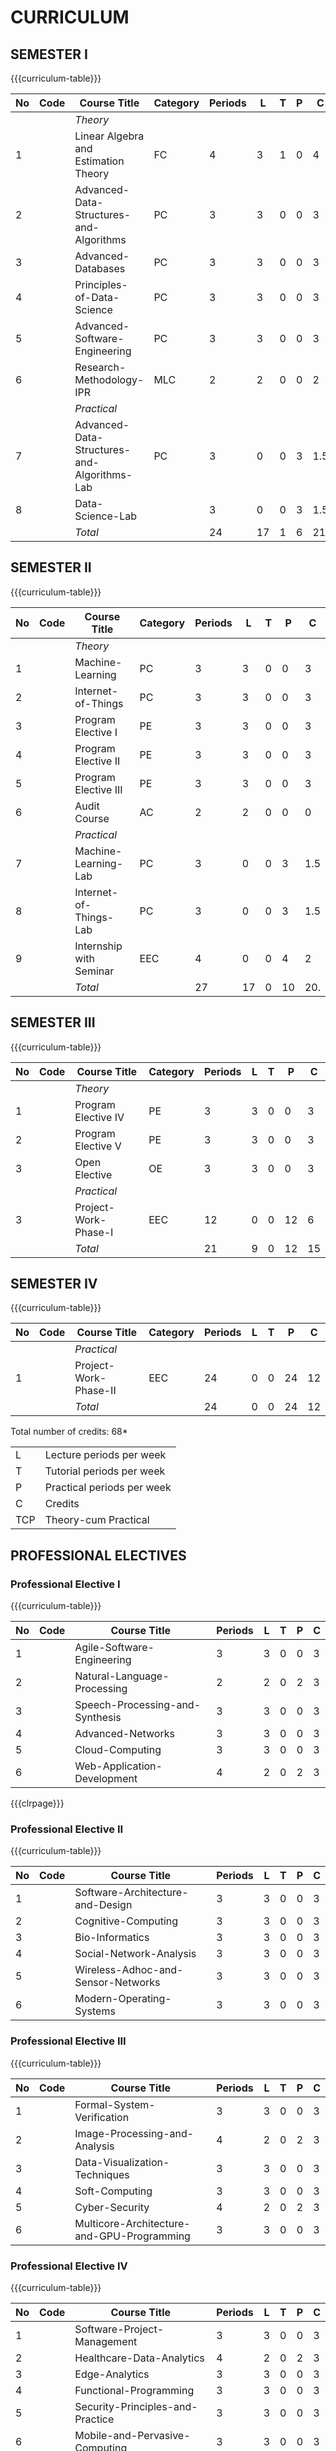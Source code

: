 # +STARTUP: showall

* CURRICULUM
# +name: curriculum

** SEMESTER I
{{{curriculum-table}}}
|----+------+---------------------------------------------+----------+---------+----+---+---+-----|
| No | Code | Course Title                                | Category | Periods |  L | T | P |   C |
|----+------+---------------------------------------------+----------+---------+----+---+---+-----|
|    |      | /Theory/                                    |          |         |    |   |   |     |
|----+------+---------------------------------------------+----------+---------+----+---+---+-----|
|  1 |      | Linear Algebra and Estimation Theory        | FC       |       4 |  3 | 1 | 0 |   4 |
|  2 |      | Advanced-Data-Structures-and-Algorithms     | PC       |       3 |  3 | 0 | 0 |   3 |
|  3 |      | Advanced-Databases                          | PC       |       3 |  3 | 0 | 0 |   3 |
|  4 |      | Principles-of-Data-Science                  | PC       |       3 |  3 | 0 | 0 |   3 |
|  5 |      | Advanced-Software-Engineering               | PC       |       3 |  3 | 0 | 0 |   3 |
|  6 |      | Research-Methodology-IPR                    | MLC      |       2 |  2 | 0 | 0 |   2 |
|    |      | /Practical/                                 |          |         |    |   |   |     |
|  7 |      | Advanced-Data-Structures-and-Algorithms-Lab | PC       |       3 |  0 | 0 | 3 | 1.5 |
|  8 |      | Data-Science-Lab                            |          |       3 |  0 | 0 | 3 | 1.5 |
|----+------+---------------------------------------------+----------+---------+----+---+---+-----|
|    |      | /Total/                                     |          |      24 | 17 | 1 | 6 | 21. |
|----+------+---------------------------------------------+----------+---------+----+---+---+-----|
#+TBLFM: @12$5..@12$>=vsum(@3..@8)+vsum(@10..@11)

** SEMESTER II
{{{curriculum-table}}}
|----+------+----------------------------+----------+---------+----+---+----+-----|
| No | Code | Course Title               | Category | Periods |  L | T |  P |   C |
|----+------+----------------------------+----------+---------+----+---+----+-----|
|    |      | /Theory/                   |          |         |    |   |    |     |
|----+------+----------------------------+----------+---------+----+---+----+-----|
|  1 |      | Machine-Learning       | PC       |       3 |  3 | 0 |  0 |   3 |
|  2 |      | Internet-of-Things     | PC       |       3 |  3 | 0 |  0 |   3 |
|  3 |      | Program Elective I         | PE       |       3 |  3 | 0 |  0 |   3 |
|  4 |      | Program Elective II        | PE       |       3 |  3 | 0 |  0 |   3 |
|  5 |      | Program Elective III       | PE       |       3 |  3 | 0 |  0 |   3 |
|  6 |      | Audit Course               | AC       |       2 |  2 | 0 |  0 |   0 |
|    |      | /Practical/                |          |         |    |   |    |     |
|  7 |      | Machine-Learning-Lab   | PC       |       3 |  0 | 0 |  3 | 1.5 |
|  8 |      | Internet-of-Things-Lab | PC       |       3 |  0 | 0 |  3 | 1.5 |
|  9 |      | Internship with Seminar    | EEC      |       4 |  0 | 0 |  4 |   2 |
|----+------+----------------------------+----------+---------+----+---+----+-----|
|    |      | /Total/                    |          |      27 | 17 | 0 | 10 | 20. |
|----+------+----------------------------+----------+---------+----+---+----+-----|
#+TBLFM: @13$5..@13$>=vsum(@3..@8)+vsum(@10..@12)

** SEMESTER III
{{{curriculum-table}}}
|----+------+--------------------------+----------+---------+---+---+----+----|
| No | Code | Course Title             | Category | Periods | L | T |  P |  C |
|----+------+--------------------------+----------+---------+---+---+----+----|
|    |      | /Theory/                 |          |         |   |   |    |    |
|----+------+--------------------------+----------+---------+---+---+----+----|
|  1 |      | Program Elective IV      | PE       |       3 | 3 | 0 |  0 |  3 |
|  2 |      | Program Elective V       | PE       |       3 | 3 | 0 |  0 |  3 |
|  3 |      | Open Elective            | OE       |       3 | 3 | 0 |  0 |  3 |
|    |      | /Practical/              |          |         |   |   |    |    |
|  3 |      | Project-Work-Phase-I | EEC      |      12 | 0 | 0 | 12 |  6 |
|----+------+--------------------------+----------+---------+---+---+----+----|
|    |      | /Total/                  |          |      21 | 9 | 0 | 12 | 15 |
|----+------+--------------------------+----------+---------+---+---+----+----|
#+TBLFM: @8$5..@8$>=vsum(@3..@5)+@7

** SEMESTER IV
{{{curriculum-table}}}
|----+------+---------------------------+----------+---------+---+---+----+----|
| No | Code | Course Title              | Category | Periods | L | T |  P |  C |
|----+------+---------------------------+----------+---------+---+---+----+----|
|    |      | /Practical/               |          |         |   |   |    |    |
|  1 |      | Project-Work-Phase-II | EEC      |      24 | 0 | 0 | 24 | 12 |
|----+------+---------------------------+----------+---------+---+---+----+----|
|    |      | /Total/                   |          |      24 | 0 | 0 | 24 | 12 |
|----+------+---------------------------+----------+---------+---+---+----+----|
#+TBLFM: @4$5..@4$>=@3

\hfill *Total number of credits: 68*

# | Cat     | Category                        |
# | Periods | Contact periods per week        |
| L   | Lecture periods  per week              |
| T   | Tutorial  periods per week             |
| P   | Practical periods per week             |
| C   | Credits                                |
| TCP | Theory-cum Practical                   |


** PROFESSIONAL ELECTIVES
*** Professional Elective I
{{{curriculum-table}}}
|----+------+---------------------------------+---------+---+---+---+---|
| No | Code | Course Title                    | Periods | L | T | P | C |
|----+------+---------------------------------+---------+---+---+---+---|
|  1 |      | Agile-Software-Engineering      |       3 | 3 | 0 | 0 | 3 |
|  2 |      | Natural-Language-Processing     |       2 | 2 | 0 | 2 | 3 |
|  3 |      | Speech-Processing-and-Synthesis |       3 | 3 | 0 | 0 | 3 |
|  4 |      | Advanced-Networks               |       3 | 3 | 0 | 0 | 3 |
|  5 |      | Cloud-Computing                 |       3 | 3 | 0 | 0 | 3 |
|  6 |      | Web-Application-Development     |       4 | 2 | 0 | 2 | 3 |
|----+------+---------------------------------+---------+---+---+---+---|

{{{clrpage}}}
*** Professional Elective II
{{{curriculum-table}}}    
|----+------+----------------------------------------+---------+---+---+---+---|
| No | Code | Course Title                           | Periods | L | T | P | C |
|----+------+----------------------------------------+---------+---+---+---+---|
|  1 |      | Software-Architecture-and-Design   |       3 | 3 | 0 | 0 | 3 |
|  2 |      | Cognitive-Computing                |       3 | 3 | 0 | 0 | 3 |
|  3 |      | Bio-Informatics                    |       3 | 3 | 0 | 0 | 3 |
|  4 |      | Social-Network-Analysis            |       3 | 3 | 0 | 0 | 3 |
|  5 |      | Wireless-Adhoc-and-Sensor-Networks |       3 | 3 | 0 | 0 | 3 |
|  6 |      | Modern-Operating-Systems           |       3 | 3 | 0 | 0 | 3 |
|----+------+----------------------------------------+---------+---+---+---+---|

*** Professional Elective III
{{{curriculum-table}}}    
|----+------+------------------------------------------------+---------+---+---+---+---|
| No | Code | Course Title                                   | Periods | L | T | P | C |
|----+------+------------------------------------------------+---------+---+---+---+---|
|  1 |      | Formal-System-Verification                 |       3 | 3 | 0 | 0 | 3 |
|  2 |      | Image-Processing-and-Analysis              |       4 | 2 | 0 | 2 | 3 |
|  3 |      | Data-Visualization-Techniques              |       3 | 3 | 0 | 0 | 3 |
|  4 |      | Soft-Computing                             |       3 | 3 | 0 | 0 | 3 |
|  5 |      | Cyber-Security                             |       4 | 2 | 0 | 2 | 3 |
|  6 |      | Multicore-Architecture-and-GPU-Programming |       3 | 3 | 0 | 0 | 3 |
|----+------+------------------------------------------------+---------+---+---+---+---|

*** Professional Elective IV
{{{curriculum-table}}}    
|----+------+--------------------------------------+---------+---+---+---+---|
| No | Code | Course Title                         | Periods | L | T | P | C |
|----+------+--------------------------------------+---------+---+---+---+---|
|  1 |      | Software-Project-Management      |       3 | 3 | 0 | 0 | 3 |
|  2 |      | Healthcare-Data-Analytics        |       4 | 2 | 0 | 2 | 3 |
|  3 |      | Edge-Analytics                   |       3 | 3 | 0 | 0 | 3 |
|  4 |      | Functional-Programming           |       3 | 3 | 0 | 0 | 3 |
|  5 |      | Security-Principles-and-Practice |       3 | 3 | 0 | 0 | 3 |
|  6 |      | Mobile-and-Pervasive-Computing   |       3 | 3 | 0 | 0 | 3 |
|----+------+--------------------------------------+---------+---+---+---+---|
{{{clrpage}}}

*** Professional Elective V
{{{curriculum-table}}}    
|----+------+---------------------------------------+---------+---+---+---+---|
| No | Code | Course Title                          | Periods | L | T | P | C |
|----+------+---------------------------------------+---------+---+---+---+---|
|  1 |      | Software-Configuration-Management |       3 | 3 | 0 | 0 | 3 |
|  2 |      | Deep-Learning                     |       4 | 2 | 0 | 2 | 3 |
|  3 |      | Computer-Vision                   |       3 | 3 | 0 | 0 | 3 |
|  4 |      | Information-Retrieval-Techniques  |       3 | 3 | 0 | 0 | 3 |
|  5 |      | Software-Defined-Networks         |       3 | 3 | 0 | 0 | 3 |
|  6 |      | Blockchain-Technologies           |       3 | 3 | 0 | 0 | 3 |
|----+------+---------------------------------------+---------+---+---+---+---|

** COMMENT OPEN ELECTIVES OFFERED BY CSE (TO OTHER DEPARTMENTS)
{{{curriculum-table}}}
|----+------+----------------------------------------+----------+---------+---+---+---+---+---|
| No | Code | Course Title                           | Category | Periods | L | T | P | E | C |
|----+------+----------------------------------------+----------+---------+---+---+---+---+---|
|    |      | *Open Electives I (Semester VI)*       |          |         |   |   |   |   |   |
|----+------+----------------------------------------+----------+---------+---+---+---+---+---|
|  1 | OE1  | Introduction to Data Structures        | OE       |       4 | 2 | 0 | 2 | 0 | 3 |
|----+------+----------------------------------------+----------+---------+---+---+---+---+---|
|  2 | OE2  | Object Oriented Programming Techniques | OE       |       4 | 2 | 0 | 2 | 0 | 3 |
|----+------+----------------------------------------+----------+---------+---+---+---+---+---|
|  3 | OE3  | Problem Solving and Programming in C   | OE       |       4 | 2 | 0 | 2 | 0 | 3 |
|----+------+----------------------------------------+----------+---------+---+---+---+---+---|
|    |      | *Open Electives II (Semester VIII)*    |          |         |   |   |   |   |   |
|----+------+----------------------------------------+----------+---------+---+---+---+---+---|
|  4 | OE4  | Introduction to Big Data Analytics     | OE       |       4 | 2 | 0 | 2 | 0 | 3 |
|----+------+----------------------------------------+----------+---------+---+---+---+---+---|
|  5 | OE5  | Machine Learning Applications          | OE       |       4 | 2 | 0 | 2 | 0 | 3 |
|----+------+----------------------------------------+----------+---------+---+---+---+---+---|
|  6 | OE6  | Web Technology                         | OE       |       4 | 2 | 0 | 2 | 0 | 3 |
|----+------+----------------------------------------+----------+---------+---+---+---+---+---|
All open electives are TCP (Theory cum Practical).

** 
